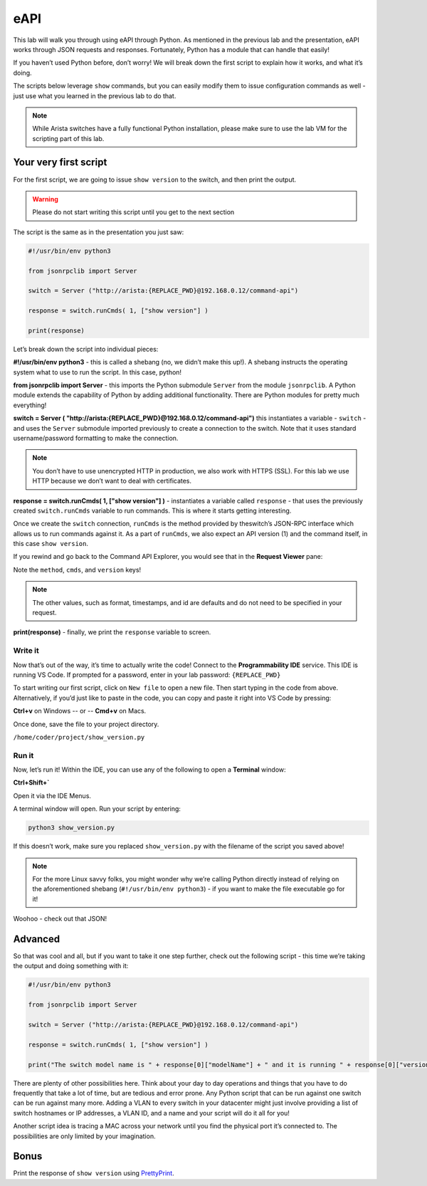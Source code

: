 eAPI
====

This lab will walk you through using eAPI through Python. As mentioned
in the previous lab and the presentation, eAPI works through JSON
requests and responses. Fortunately, Python has a module that can handle
that easily!

If you haven’t used Python before, don’t worry! We will break down the
first script to explain how it works, and what it’s doing.

The scripts below leverage ``show`` commands, but you can easily modify them
to issue configuration commands as well - just use what you learned in
the previous lab to do that.

.. note:: While Arista switches have a fully functional Python
          installation, please make sure to use the lab VM for the scripting part of this lab.

Your very first script
----------------------

For the first script, we are going to issue ``show version`` to the switch,
and then print the output.

.. warning:: Please do not start writing this script until you get to the
             next section

The script is the same as in the presentation you just saw:

.. code-block:: python

    #!/usr/bin/env python3

    from jsonrpclib import Server

    switch = Server ("http://arista:{REPLACE_PWD}@192.168.0.12/command-api")

    response = switch.runCmds( 1, ["show version"] )

    print(response)

Let’s break down the script into individual pieces:

**#!/usr/bin/env python3** - this is called a shebang (no, we didn’t make this
up!). A shebang instructs the operating system what to use to run the
script. In this case, python!

**from jsonrpclib import Server** - this imports the Python
submodule ``Server`` from the module ``jsonrpclib``. A Python module extends the
capability of Python by adding additional functionality. There are
Python modules for pretty much everything!

**switch = Server ( "http://arista:{REPLACE_PWD}@192.168.0.12/command-api")**
this instantiates a variable - ``switch`` - and uses the ``Server`` submodule
imported previously to create a connection to the switch. Note that it
uses standard username/password formatting to make the connection.

.. note:: You don’t have to use unencrypted HTTP in production, we also
          work with HTTPS (SSL). For this lab we use HTTP because we don’t want
          to deal with certificates.

**response = switch.runCmds( 1, ["show version"] )** - instantiates a
variable called ``response`` - that uses the previously
created ``switch.runCmds`` variable to run commands. This is where it starts
getting interesting. 

Once we create the ``switch`` connection, ``runCmds`` is the method provided by
theswitch’s JSON-RPC interface which allows us to run commands against
it. As a part of ``runCmds``, we also expect an API version (1) and the
command itself, in this case ``show version``.

If you rewind and go back to the Command API Explorer, you would see
that in the **Request Viewer** pane:

.. image:: images/eapi/eapi_1.png
   :align: center

Note the ``method``, ``cmds``, and ``version`` keys!

.. note:: The other values, such as format, timestamps, and id are
          defaults and do not need to be specified in your request.

**print(response)** - finally, we print the ``response`` variable to screen.

Write it
~~~~~~~~

Now that’s out of the way, it’s time to actually write the code! Connect to
the **Programmability IDE** service. This IDE is running VS Code. If prompted for a password, enter in your
lab password: ``{REPLACE_PWD}``

.. image:: images/eapi/nested_eapi_ide_1.png
   :align: center


To start writing our first script, click on ``New file`` to open a new file. Then start typing in the code from above.
Alternatively, if you’d just like to paste in the code, you can copy and paste it right into VS Code by pressing:

**Ctrl+v** on Windows
-- or --
**Cmd+v** on Macs.


Once done, save the file to your project directory.

``/home/coder/project/show_version.py``

Run it
~~~~~~

Now, let’s run it! Within the IDE, you can use any of the following to open a **Terminal** window:

**Ctrl+Shift+`**

Open it via the IDE Menus.

.. image:: images/eapi/nested_eapi_ide_2.png
   :align: center

A terminal window will open. Run your script by entering:

.. code-block:: bash

    python3 show_version.py

If this doesn’t work, make sure you replaced ``show_version.py`` with
the filename of the script you saved above!

.. note:: For the more Linux savvy folks, you might wonder why we’re
          calling Python directly instead of relying on the aforementioned
          shebang (``#!/usr/bin/env python3``) - if you want to make the file executable
          go for it!

.. image:: images/eapi/nested_eapi_ide_3.png
   :align: center

Woohoo - check out that JSON!


Advanced
--------

So that was cool and all, but if you want to take it one step further,
check out the following script - this time we’re taking the output and
doing something with it:

.. code-block:: python

    #!/usr/bin/env python3

    from jsonrpclib import Server

    switch = Server ("http://arista:{REPLACE_PWD}@192.168.0.12/command-api")

    response = switch.runCmds( 1, ["show version"] )

    print("The switch model name is " + response[0]["modelName"] + " and it is running " + response[0]["version"])

There are plenty of other possibilities here. Think about your day to
day operations and things that you have to do frequently that take a lot
of time, but are tedious and error prone. Any Python script that can be
run against one switch can be run against many more. Adding a VLAN to
every switch in your datacenter might just involve providing a list of
switch hostnames or IP addresses, a VLAN ID, and a name and your script
will do it all for you!

Another script idea is tracing a MAC across your network until you find
the physical port it’s connected to. The possibilities are only limited
by your imagination.

Bonus
-----

Print the response of ``show version`` using `PrettyPrint <https://docs.python.org/2/library/pprint.html>`__\ .
